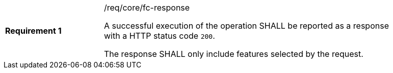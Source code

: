 [width="90%",cols="2,6a"]
|===
|*Requirement {counter:req-id}* |/req/core/fc-response +

A successful execution of the operation SHALL be reported as a response with a
HTTP status code `200`.

The response SHALL only include features selected by the request.
|===
